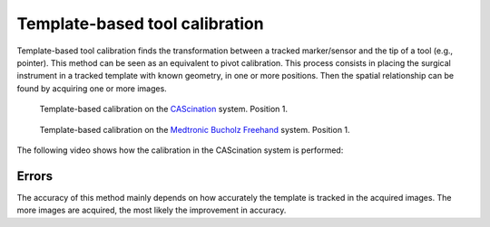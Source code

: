 .. _Template:

Template-based tool calibration
===============================

Template-based tool calibration finds the transformation between a tracked marker/sensor and the tip of a tool (e.g., pointer). 
This method can be seen as an equivalent to pivot calibration.
This process consists in placing the surgical instrument in a tracked template with known geometry, in one or more positions. 
Then the spatial relationship can be found by acquiring one or more images.

.. figure:: cascination_template_1.jpg
  :alt: Template-based calibration on the CAScination system. Position 1.
  :width: 300
  
  Template-based calibration on the `CAScination <https://www.cascination.com/>`_ system. Position 1.

.. figure:: cascination_template_2.jpg
  :alt: Template-based calibration on the CAScination system. Position 2.
  :width: 300
  
  Template-based calibration on the `CAScination <https://www.cascination.com/>`_ system. Position 2.

.. figure:: medtronic_template_1.jpg
  :alt: Template-based calibration on the Medtronic Bucholz Freehand system. Position 1.
  :width: 300
  
  Template-based calibration on the `Medtronic Bucholz Freehand <https://www.medtronic.com/uk-en/index.html>`_ system. Position 1.

.. figure:: medtronic_template_2.jpg
  :alt: Template-based calibration on the Medtronic Bucholz Freehand system. Position 2.
  :width: 300
  
  Template-based calibration on the `Medtronic Bucholz Freehand <https://www.medtronic.com/uk-en/index.html>`_. Position 2.

The following video shows how the calibration in the CAScination system is performed:

.. raw:: html

    <iframe width="560" height="315" src="https://www.youtube.com/embed/i8akai5SCZk?start=222" frameborder="0" allow="accelerometer; autoplay; encrypted-media; gyroscope; picture-in-picture" allowfullscreen></iframe>
  
Errors
------
The accuracy of this method mainly depends on how accurately the template is tracked in the acquired images.
The more images are acquired, the most likely the improvement in accuracy.